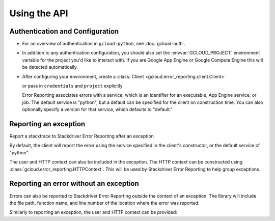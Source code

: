 Using the API
=============


Authentication and Configuration
--------------------------------

- For an overview of authentication in ``gcloud-python``,
  see :doc:`gcloud-auth`.

- In addition to any authentication configuration, you should also set the
  :envvar:`GCLOUD_PROJECT` environment variable for the project you'd like
  to interact with. If you are Google App Engine or Google Compute Engine
  this will be detected automatically.

- After configuring your environment, create a
  :class:`Client <gcloud.error_reporting.client.Client>`

  .. doctest::

     >>> from gcloud import error_reporting
     >>> client = error_reporting.Client()

  or pass in ``credentials`` and ``project`` explicitly

  .. doctest::

     >>> from gcloud import error_reporting
     >>> client = error_reporting.Client(project='my-project', credentials=creds)

  Error Reporting associates errors with a service, which is an identifier for an executable,
  App Engine service, or job. The default service is "python", but a default can be specified
  for the client on construction time. You can also optionally specify a version for that service,
  which defaults to "default."


    .. doctest::

       >>> from gcloud import error_reporting
       >>> client = error_reporting.Client(project='my-project',
       ...                                 service="login_service",
       ...                                 version="0.1.0")

Reporting an exception
-----------------------

Report a stacktrace to Stackdriver Error Reporting after an exception

.. doctest::

   >>> from gcloud import error_reporting
   >>> client = error_reporting.Client()
   >>> try:
   >>>     raise NameError
   >>> except Exception:
   >>>     client.report_exception()


By default, the client will report the error using the service specified in the client's
constructor, or the default service of "python".

The user and HTTP context can also be included in the exception. The HTTP context
can be constructed using :class:`gcloud.error_reporting.HTTPContext`. This will
be used by Stackdriver Error Reporting to help group exceptions.

.. doctest::

   >>> from gcloud import error_reporting
   >>> client = error_reporting.Client()
   >>> user = 'example@gmail.com'
   >>> http_context = HTTPContext(method='GET', url='/', userAgent='test agent',
   ...                            referrer='example.com', responseStatusCode=500,
   ...                            remote_ip='1.2.3.4')
   >>> try:
   >>>     raise NameError
   >>> except Exception:
   >>>     client.report_exception(http_context=http_context, user=user))

Reporting an error without an exception
-----------------------------------------

Errors can also be reported to Stackdriver Error Reporting outside the context of an exception.
The library will include the file path, function name, and line number of the location where the
error was reported.

.. doctest::

   >>> from gcloud import error_reporting
   >>> client = error_reporting.Client()
   >>> error_reporting.report("Found an error!")

Similarly to reporting an exception, the user and HTTP context can be provided:

.. doctest::

   >>> from gcloud import error_reporting
   >>> client = error_reporting.Client()
   >>> user = 'example@gmail.com'
   >>> http_context = HTTPContext(method='GET', url='/', userAgent='test agent',
   ...                            referrer='example.com', responseStatusCode=500,
   ...                            remote_ip='1.2.3.4')
   >>> error_reporting.report("Found an error!", http_context=http_context, user=user))
